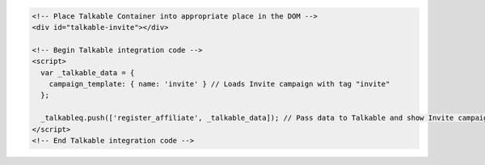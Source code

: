 .. code-block:: html

  <!-- Place Talkable Container into appropriate place in the DOM -->
  <div id="talkable-invite"></div>

  <!-- Begin Talkable integration code -->
  <script>
    var _talkable_data = {
      campaign_template: { name: 'invite' } // Loads Invite campaign with tag "invite"
    };

    _talkableq.push(['register_affiliate', _talkable_data]); // Pass data to Talkable and show Invite campaign as a result
  </script>
  <!-- End Talkable integration code -->

